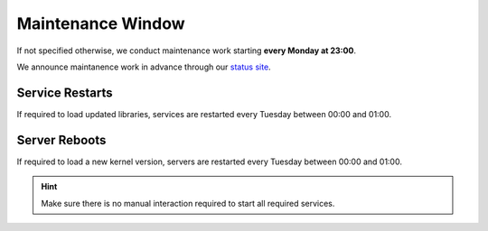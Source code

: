 ==================
Maintenance Window
==================

If not specified otherwise, we conduct maintenance work starting **every Monday at 23:00**.

We announce maintanence work in advance through our `status site <http://opsstatus.ch/>`__.

Service Restarts
================

If required to load updated libraries, services are restarted every Tuesday between 00:00 and 01:00.

Server Reboots
==============

If required to load a new kernel version, servers are restarted every Tuesday between 00:00 and 01:00.

.. hint:: Make sure there is no manual interaction required to start all required services.

